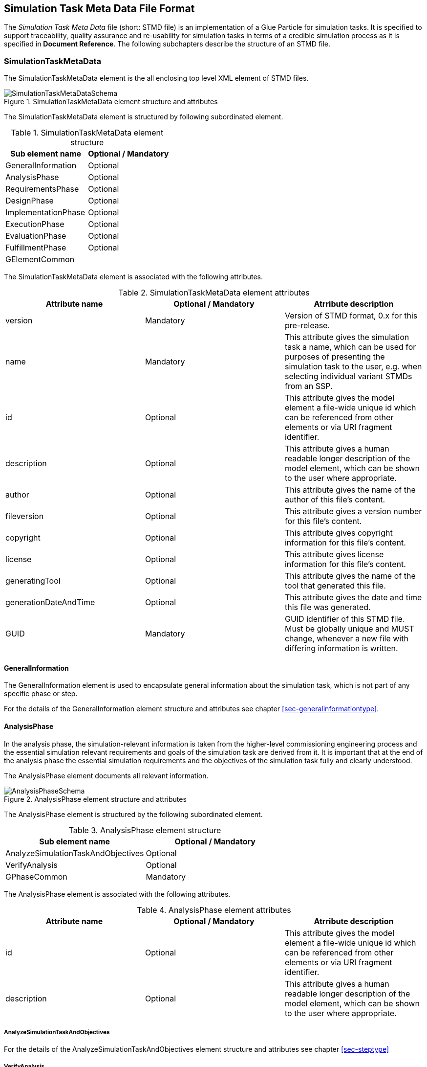 == Simulation Task Meta Data File Format

The __Simulation Task Meta Data__ file (short: STMD file) is an implementation of a Glue Particle for simulation tasks. It is specified to support traceability, quality assurance and re-usability for simulation tasks in terms of a credible simulation process as it is specified in **Document Reference**. The following subchapters describe the structure of an STMD file.

=== SimulationTaskMetaData

The SimulationTaskMetaData element is the all enclosing top level XML element of STMD files.

[#im-simulationtaskmetadataschema]
.SimulationTaskMetaData element structure and attributes
image::SimulationTaskMetaDataSchema.png[]

The SimulationTaskMetaData element is structured by following subordinated element.

[#tb-simulationtaskmetadatasubelements]
.SimulationTaskMetaData element structure
[width="100%",options="header"]
|===
| Sub element name    | Optional / Mandatory
| GeneralInformation  | Optional 
| AnalysisPhase       | Optional
| RequirementsPhase   | Optional 
| DesignPhase         | Optional
| ImplementationPhase | Optional 
| ExecutionPhase      | Optional
| EvaluationPhase     | Optional
| FulfillmentPhase     | Optional
| GElementCommon      | 
|===

The SimulationTaskMetaData element is associated with the following attributes.

[#tb-simulationtaskmetadataattributes]
.SimulationTaskMetaData element attributes
[width="100%",options="header"]
|===
| Attribute name        | Optional / Mandatory | Atrribute description
| version               | Mandatory            | Version of STMD format, 0.x for this pre-release.
| name                  | Mandatory            | This attribute gives the simulation task a name, which can be used for purposes of presenting the simulation task to the user, e.g. when selecting individual variant STMDs from an SSP.
| id                    | Optional             | This attribute gives the model element a file-wide unique id which can be referenced from other elements or via URI fragment identifier. 
| description           | Optional             | This attribute gives a human readable longer description of the model element, which can be shown to the user where appropriate.
| author                | Optional             | This attribute gives the name of the author of this file's content.
| fileversion           | Optional             | This attribute gives a version number for this file's content.
| copyright             | Optional             | This attribute gives copyright information for this file's content.
| license               | Optional             | This attribute gives license information for this file's content.
| generatingTool        | Optional             | This attribute gives the name of the tool that generated this file.
| generationDateAndTime | Optional             | This attribute gives the date and time this file was generated.
| GUID                  | Mandatory            | GUID identifier of this STMD file. Must be globally unique and MUST change, whenever a new file with differing information is written.
|===


==== GeneralInformation

The GeneralInformation element is used to encapsulate general information about the simulation task, which is not part of any specific phase or step.

For the details of the GeneralInformation element structure and attributes see chapter <<sec-generalinformationtype>>.

==== AnalysisPhase

In the analysis phase, the simulation-relevant information is taken from the higher-level commissioning engineering process and the essential simulation relevant requirements and goals of the simulation task are derived from it. It is important that at the end of the analysis phase the essential simulation requirements and the objectives of the simulation task fully and clearly understood.

The AnalysisPhase element documents all relevant information.

[#im-analysisschemaschema]
.AnalysisPhase element structure and attributes
image::AnalysisPhaseSchema.png[]

The AnalysisPhase element is structured by the following subordinated element.

[#tb-analysisphasesubelements]
.AnalysisPhase element structure
[width="100%",options="header"]
|===
| Sub element name                   | Optional / Mandatory
| AnalyzeSimulationTaskAndObjectives | Optional 
| VerifyAnalysis                     | Optional
| GPhaseCommon                       | Mandatory      
|===

The AnalysisPhase element is associated with the following attributes.

[#tb-analysisphaseattributes]
.AnalysisPhase element attributes
[width="100%",options="header"]
|===
| Attribute name | Optional / Mandatory | Atrribute description
| id             | Optional             | This attribute gives the model element a file-wide unique id which can be referenced from other elements or via URI fragment identifier.
| description    | Optional             | This attribute gives a human readable longer description of the model element, which can be shown to the user where appropriate.
|===

===== AnalyzeSimulationTaskAndObjectives

For the details of the AnalyzeSimulationTaskAndObjectives element structure and attributes see chapter <<sec-steptype>>

===== VerifyAnalysis
For the details of the VerifyAnalysis element structure and attributes see chapter <<sec-steptype>>

===== GPhaseCommon
For the details of the GPhaseCommon element structure and attributes see chapter <<sec-gphasecommon>>

==== RequirementsPhase

In the requirements phase, the requirements for the simulation that were agreed and defined in the analysis phase are broken down to the individual components required for the simulation. This includes the requirements for the models, parameters, test cases and the simulation environment, but also for the integration of all components and for measures to assure the process quality. In addition, all requirements must be finally verified to ensure the integrity and consistency of the requirements.

The RequirementsPhase element documents all relevant information.

[#im-requirementphaseschema]
.RequirementsPhase element structure and attributes
image::RequirementsPhaseSchema.png[]

The RequirememtsPhase element is structured by the followuing subordinated element.

[#tb-requirementsphasesubelements]
.RequirementsPhase element structure
[width="100%",options="header"]
|===
| Sub element name                        | Optional / Mandatory
| DefineModelRequirements                 | Optional 
| DefineParameterRequirements             | Optional
| DefineSimulationEnvironmentRequirements | Optional 
| DefineSimulationIntegrationRequirements | Optional
| DefineTestCaseRequirements              | Optional
| DefineQualityAssuranceRequirements      | Optional 
| VerifyRequirements                      | Optional
| GPhaseCommon                            | Mandatory
|===

The RequirementsPhase element is associated with the following attributes.

[#tb-requirementsphaseattributes]
.RequirementsPhase element attributes
[width="100%",options="header"]
|===
| Attribute name | Optional / Mandatory | Atrribute description
| id             | Optional             | This attribute gives the model element a file-wide unique id which can be referenced from other elements or via URI fragment identifier.
| description    | Optional             | This attribute gives a human readable longer description of the model element, which can be shown to the user where appropriate.
|=== 

===== DefineModelRequirements

For the details of the DefineModelRequirements element structure and attributes see chapter <<sec-steptype>>

===== DefineParameterRequirements

For the details of the DefineParameterRequirements element structure and attributes see chapter <<sec-steptype>>

===== DefineSimulationEnvironmentRequirements

For the details of the DefineSimulationEnvironmentRequirements element structure and attributes see chapter <<sec-steptype>>

===== DefineSimulationIntegrationRequirements

For the details of the DefineSimulationIntegrationRequirements element structure and attributes see chapter <<sec-steptype>>

===== DefineTestCaseRequirements

For the details of the DefineTestCaseRequirements element structure and attributes see chapter <<sec-steptype>>

===== DefineQualityAsuranceRequirements

For the details of the DefineQualityAssuranceRequirements element structure and attributes see chapter <<sec-steptype>>

===== VerifyRequirements

For the details of the VerifyRequirements element structure and attributes see chapter <<sec-steptype>>

===== GPhaseCommon
For the details of the GPhaseCommon element structure and attributes see chapter <<sec-gphasecommon>>


==== DesignPhase

In the design phase, based on the requirements for the individual components of the simulation defined in the requirements phase, the required components of the simulation are specified, i.e. the models, parameters, test cases and the simulation environment, but also the necessary measures for integrating all components and for assuring the process quality. In addition, all specifications must be finally verified to ensure the integrity and consistency of the specifications.

The DesignPhase element documents all relevant information.

[#im-designphaseschema]
.DesignPhase element structure and attributes
image::DesignPhaseSchema.png[]

The DesignPhase element is structured by the following subordinated element.

[#tb-designphasesubelements]
.DesignPhase element structure
[width="100%",options="header"]
|===
| Sub element name                               | Optional / Mandatory
| DefineModelDesignSpecification                 | Optional 
| DefineParaneterDesignSpecification             | Optional
| DefineSimulationEnvironmentDesignSpecification | Optional 
| DefineSimulationIntegrationDesignSpecification | Optional
| DefineTestCaseDesignSpecification              | Optional
| DefineQualityAssuranceDesignSpecification      | Optional 
| VerifyDesignSpecification                      | Optional
| GPhaseCommon                                   | Mandatory
|===

The DesignPhase element is associated with the following attributes.

[#tb-designphaseattributes]
.DesignPhase element attributes
[width="100%",options="header"]
|===
| Attribute name | Optional / Mandatory | Atrribute description
| id             | Optional             | This attribute gives the model element a file-wide unique id which can be referenced from other elements or via URI fragment identifier.
| description    | Optional             | This attribute gives a human readable longer description of the model element, which can be shown to the user where appropriate.
|===

===== DefineModelDesignSpecification

For the details of the DefineModelDesignSpecification element structure and attributes see chapter <<sec-steptype>>


===== DefineParaneterDesignSpecification

For the details of the DefineParaneterDesignSpecification element structure and attributes see chapter <<sec-steptype>>


===== DefineSimulationEnvironmentDesignSpecification

For the details of the DefineSimulationEnvironmentDesignSpecification element structure and attributes see chapter <<sec-steptype>>

===== DefineSimulationIntegrationDesignSpecification

For the details of the DefineSimulationIntegrationDesignSpecification element structure and attributes see chapter <<sec-steptype>>

===== DefineTestCaseDesignSpecification

For the details of the DefineTestCaseDesignSpecification element structure and attributes see chapter <<sec-steptype>>


===== DefineQualityAssuranceDesignSpecification

For the details of DefineQualityAssuranceDesignSpecification element structure and attributes see chapter <<sec-steptype>>


===== VerifyDesignSpecification

For the details of the VerifyDesignSpecification element structure and attributes see chapter <<sec-steptype>>

===== GPhaseCommon
For the details of the GPhaseCommon element structure and attributes see chapter <<sec-gphasecommon>>





==== ImplementationPhase

In the implementation phase, all specified components of the simulation are implemented, i.e. the models, parameters, test cases and the simulation environment is set up.
All components are then integrated and the specified measures to ensure process quality are implemented. In addition, it must be determined by a quality verdict that the entire setup of the simulation meets all technical and quality requirements.

The ImplementationPhase element documents all relevant information.

[#im-implementationphaseschema]
.ImplementationPhase element structure and attributes
image::ImplementationPhaseSchema.png[]

The ImplementationPhase element is structured by the following subordinated element.

[#tb-implementationphasesubelements]
.ImplementationPhase element structure
[width="100%",options="header"]
|===
| Sub element name                    | Optional / Mandatory
| ImplementModel                      | Optional 
| ImplementParameter                  | Optional
| ImplementSimulationEnvironment      | Optional 
| ImplementTestCase                   | Optional
| IntegrateSimulation                 | Optional
| AssureSimulationSetupQuality        | Optional 
| DeriveSimulationSetupQualityVerdict | Optional
| GPhaseCommon                        | Mandatory 
|===

The ImplementationPhase element is associated with the following attributes.

[#tb-implementationphaseattributes]
.ImplementationPhase element attributes
[width="100%",options="header"]
|===
| Attribute name | Optional / Mandatory | Atrribute description
| id             | Optional             | This attribute gives the model element a file-wide unique id which can be referenced from other elements or via URI fragment identifier.
| description    | Optional             | This attribute gives a human readable longer description of the model element, which can be shown to the user where appropriate.
|===

===== ImplementModel

For the details of the ImplementModel element structure and attributes see chapter <<sec-steptype>>


===== ImplementParameter

For the details of the ImplementParameter element structure and attributes see chapter <<sec-steptype>>


===== ImplementSimulationEnvironment

For the details of the ImplementSimulationEnvironment element structure and attributes see chapter <<sec-steptype>>


===== ImplementTestCase

For the details of the ImplementTestCase element structure and attributes see chapter <<sec-steptype>>

===== IntegrateSimulation

For the details of the IntegrateSimulation element structure and attributes see chapter <<sec-steptype>>



===== AssureSimulationSetupQuality

For the details of the AssureSimulationSetupQuality element structure and attributes see chapter <<sec-steptype>>


===== DeriveSimulationSetupQualityVerdict

For the details of the DeriveSimulationSetupQualityVerdict element structure and attributes see chapter <<sec-steptype>>


===== GPhaseCommon
For the details of the GPhaseCommon element structure and attributes see chapter <<sec-gphasecommon>>



==== ExecutionPhase

In the execution phase, the previously set up simulation is executed.

The ImplementationPhase element documents all relevant information.


[#im-executionphaseschema]
.ExecutionPhase element structure and attributes
image::ExecutionPhaseSchema.png[]

The ExecutionPhase element is structured by the followeing subordinated element.

[#tb-executionphasesubelements]
.ExecutionPhase element structure
[width="100%",options="header"]
|===
| Sub element name                    | Optional / Mandatory
| ExecuteSimulation                   | Optional 
| GPhaseCommon                        | Mandatory 
|===

The ExecutionPhase element is associated with the following attributes.

[#tb-executionphaseattributes]
.ExecutionPhase element attributes
[width="100%",options="header"]
|===
| Attribute name | Optional / Mandatory | Atrribute description
| id             | Optional             | This attribute gives the model element a file-wide unique id which can be referenced from other elements or via URI fragment identifier.
| description    | Optional             | This attribute gives a human readable longer description of the model element, which can be shown to the user where appropriate.
|===

===== ExecuteSimulation

For the details of the ExecuteSimulation element structure and attributes see chapter <<sec-steptype>>


===== GPhaseCommon
For the details of the GPhaseCommon element structure and attributes see chapter <<sec-gphasecommon>>



==== EvaluationPhase

In the evaluation phase, the simulation results are evaluated and quality assurance measures are implemented.  In addition, it must be determined by a quality verdict that the simulation meets all technical and quality requirements.

The EvaluationPhase element documents all relevant information.

[#im-evaluationphaseschema]
.EvaluationPhase element structure and attributes
image::EvaluationPhaseSchema.png[]

The EvaluationPhase element is structured by the following subordinated element.

[#tb-evaluationphasesubelements]
.EvaluationPhase element structure
[width="100%",options="header"]
|===
| Sub element name               | Optional / Mandatory
| EvaluateSimulationResults      | Optional 
| AssureSimulationQuality        | Optional
| DeriveSimulationQualityVerdict | Optional
| GPhaseCommon                   | Mandatory
|===

The EvaluationPhase element is associated with the following attributes.

[#tb-evaluationphaseattributes]
.EvaluationPhase element attributes
[width="100%",options="header"]
|===
| Attribute name | Optional / Mandatory | Atrribute description
| id             | Optional             | This attribute gives the model element a file-wide unique id which can be referenced from other elements or via URI fragment identifier.
| description    | Optional             | This attribute gives a human readable longer description of the model element, which can be shown to the user where appropriate.
|===

===== EvaluateSimulationResults
For the details of the EvaluateSimulationResults element structure and attributes see chapter <<sec-steptype>>


===== AssureSimulationQuality
For the details of the AssureSimulationQuality element structure and attributes see chapter <<sec-steptype>>


===== DeriveSimulationQualityVerdict

For the details of the DeriveSimulationQualityVerdict element structure and attributes see chapter <<sec-steptype>>


===== GPhaseCommon
For the details of the GPhaseCommon element structure and attributes see chapter <<sec-gphasecommon>>



==== FulfillmentPhase

In the fulfillment phase, it is checked and decided whether the entire simulation task, including the simulation results, fulfills the requirements placed on the simulation by the commissioning higher-level engineering task and whether the simulation tasks can be completed.

The FulfillmentPhasePhase element documents all relevant information.

[#im-fulfillmentphaseschema]
.FulfillmentPhase elements structure and attributes
image::FulfillmentPhaseSchema.png[]

The FulfillmentPhase element is structured by the following subordinated element.

[#tb-fulfillmentphasesubelements]
.FulfillmentPhase element structure
[width="100%",options="header"]
|===
| Sub element name                      | Optional / Mandatory
| DecideSimuzlationObjectiveFulfillment | Optional 
| GPhaseCommon                          | Mandatory
|===

The FulfillmentPhase element is associated with the following attributes.

[#tb-fulfillmentphaseattributes]
.FulfillmentPhase element attributes
[width="100%",options="header"]
|===
| Attribute name | Optional / Mandatory | Atrribute description
| id             | Optional             | This attribute gives the model element a file-wide unique id which can be referenced from other elements or via URI fragment identifier.
| description    | Optional             | This attribute gives a human readable longer description of the model element, which can be shown to the user where appropriate.
|===

===== DecideObjectiveFulfillment

For the details of the DecideObjectiveFulfillment element structure and attributes see chapter <<sec-steptype>>

===== GPhaseCommon
For the details of the GPhaseCommon element structure and attributes see chapter <<sec-gphasecommon>>

==== GElementCommon
For the details of the GElementCommon element structure and attributes see chapter <<sec-gelementcommon>>
